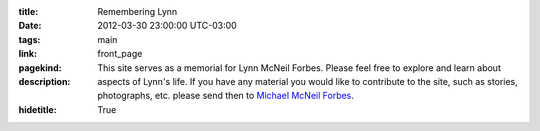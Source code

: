 .. slug: index

:title: Remembering Lynn
:date: 2012-03-30 23:00:00 UTC-03:00
:tags: main
:link:
:pagekind: front_page
:description: This site serves as a memorial for Lynn McNeil Forbes.  Please
							feel free to explore and learn about aspects of Lynn's life.  If
							you have any material you would like to contribute to the site,
							such as stories, photographs, etc. please send then to `Michael
							McNeil Forbes`_.
:hidetitle: True

.. post-list::
	 :post_type: all
	 :tags: featured
	 :template: featured_post_list_directive.tmpl

.. post-list::
	 :post_type: all
	 :tags:

.. _Michael McNeil Forbes: mailto:michael.forbes+lynn@gmail.com?subject=Lynn's\ Memorial:\ Material&body=
